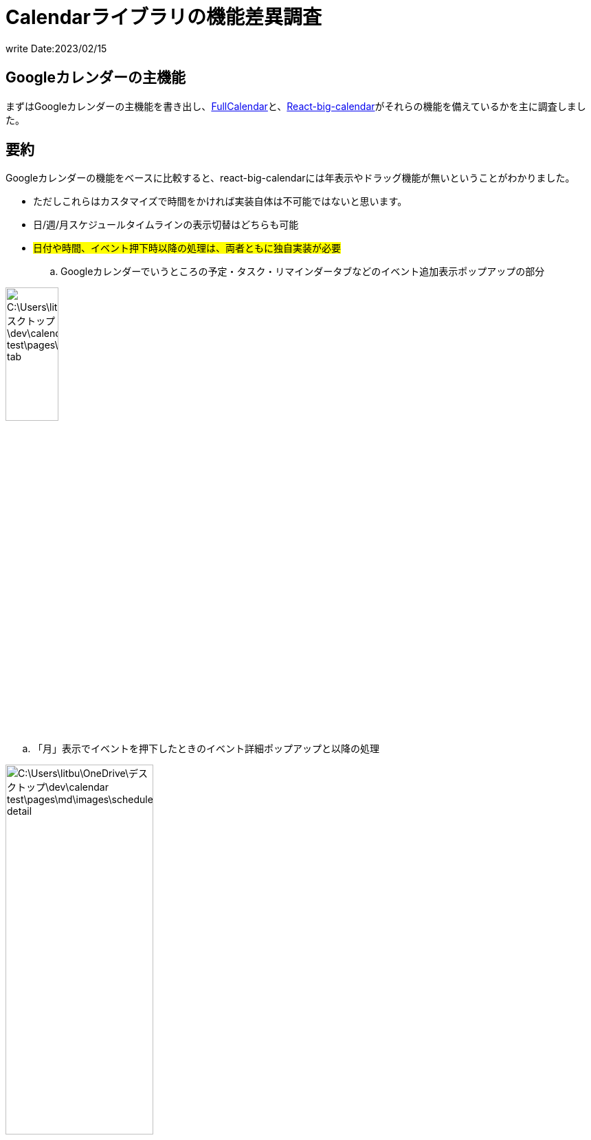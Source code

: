 = Calendarライブラリの機能差異調査
write Date:2023/02/15 

== Googleカレンダーの主機能

まずはGoogleカレンダーの主機能を書き出し、link:https://fullcalendar.io/[FullCalendar]と、link:https://jquense.github.io/react-big-calendar/examples/?path=/docs/about-big-calendar--page[React-big-calendar]がそれらの機能を備えているかを主に調査しました。

== 要約

Googleカレンダーの機能をベースに比較すると、react-big-calendarには年表示やドラッグ機能が無いということがわかりました。

- ただしこれらはカスタマイズで時間をかければ実装自体は不可能ではないと思います。

- 日/週/月スケジュールタイムラインの表示切替はどちらも可能
- #日付や時間、イベント押下時以降の処理は、両者ともに独自実装が必要#
.. Googleカレンダーでいうところの予定・タスク・リマインダータブなどのイベント追加表示ポップアップの部分

image::/C:\Users\litbu\OneDrive\デスクトップ\dev\calendar-test\pages\md\images\google_tab.jpg[width=30%]

.. 「月」表示でイベントを押下したときのイベント詳細ポップアップと以降の処理

image::/C:\Users\litbu\OneDrive\デスクトップ\dev\calendar-test\pages\md\images\schedule_detail.jpg[width=50%]


. イベントのドラッグアンドドロップ機能はデフォルトではreact-big-calendarにはなく、別ライブラリと併せれば実装できそうです。

結論としては、両者ともに日付や時間、イベント押下時のポップアップ表示以降の処理は独自実装が必要で、
それ以外のガワの部分は、react-big-calendarでは年表示とイベントのドラッグアンドドロップ機能がデフォルトでは無かったです。

※以下は上記要約の詳細になります。

<<<
== カレンダー表示機能

- 日/月/週/年の切替表示（画像は省略）
- スケジュールのみのタイムライン表示▼

image::/C:\Users\litbu\OneDrive\デスクトップ\dev\calendar-test\pages\md\images\1.jpg[width=75%]
- また、「月」表示時に各スケジュールを押下すると、詳細情報が表示され、下記機能を利用できる

. 編集
.. スケジュール編集ページに遷移し、スケジュール情報を編集できる
. 削除
. メールで共有
. 三点リーダ
.. 印刷
.. 複製
.. 予定を公開
.. 主催者を変更

image::/C:\Users\litbu\OneDrive\デスクトップ\dev\calendar-test\pages\md\images\schedule_detail.jpg[width=75%]
<<<

== スケジュール・イベント機能
=== 日・週・月の表示
. カレンダー上の時間を押下でイベントを追加するポップアップが表示される
- 4つのタブが表示される。タイトルを入力して、それぞれ予定・タスク・リマインダーを追加することができる
- 追加した予定・タスク・リマインダーはカレンダーに反映される

※画像は「日」の表示です

image::/C:\Users\litbu\OneDrive\デスクトップ\dev\calendar-test\pages\md\images\google_day.jpg[width=75%]

- 各イベントはドラッグアンドドロップで直感的に日付の調整ができる

<<<

=== 年の表示
. カレンダー上の日付を押下すると、その日の予定やタスク一覧情報が表示される
- さらに各イベントを押下すると、詳細情報が表示される

image::/C:\Users\litbu\OneDrive\デスクトップ\dev\calendar-test\pages\md\images\google_year.jpg[width=75%]

<<<

=== スケジュール（タイムライン）表示
. 各イベントを押下すると、詳細情報が表示される
- 右上の三点リーダからは、印刷・複製ができる

image::/C:\Users\litbu\OneDrive\デスクトップ\dev\calendar-test\pages\md\images\google_schedule.jpg[width=75%]

<<<

==== タブ
image::/C:\Users\litbu\OneDrive\デスクトップ\dev\calendar-test\pages\md\images\google_tab.jpg[width=75%]
===== 予定
. 日時変更（時計アイコン）
- ここからでも時間が変更できる
. ゲストを追加
. GoogleMeetのビデオ会議を追加
. 場所を追加
- 説明・添付ファイルを追加できる
.. ファイルを追加の場合、GoogleDriveが立ち上がりそこから追加できる
. ユーザー名
- 通知の追加やデフォルトの公開設定を設定できる

===== タスク
. 日時変更（時計アイコン）
. 説明の追加

===== リマインダー
. 日時変更（時計アイコン）
- 繰り返し設定

===== 予約スケジュール
. プレミアム機能

<<<

== FullCalendarとReact-big-calendarライブラリの機能差異比較

本題です。上述したGoogleカレンダーの機能がFullCalendarやReact-big-calendarに備わっているかどうか？カスタマイズで実装できそうか？を調査しました。

== カレンダー表示機能
=== FullCalendar
- 日/月/週/年の切替表示（※画像は省略）
- スケジュールのみのタイムライン表示▼

image::/C:\Users\litbu\OneDrive\デスクトップ\dev\calendar-test\pages\md\images\full_timeline.jpg[width=75%]

いずれも初期機能として備わっています。

<<<

=== React-big-calendar
- 日/月/週の切替表示（※画像は省略）
- #年の表示が無い#
- スケジュールのみのタイムライン表示▼

image::/C:\Users\litbu\OneDrive\デスクトップ\dev\calendar-test\pages\md\images\big_timeline.jpg[width=75%]

- 以上のことから、React-big-calendarには年表示が無いことがわかりました。
. ただし、カスタマイズ次第で実装自体はできそうです。link:https://codesandbox.io/s/jjmky5047y[DEMO]

<<<

== スケジュール・イベント機能
=== FullCalendar
- Googleカレンダーの場合、各日付や時間を押下するとイベントの追加ポップアップが表示されるが、*FullCalendarライブラリはデフォルトでそのような機能は無く、タイトルのみを追加してイベントを追加する機能のみでした*。
- 基本的にはGoogleカレンダーの日付や時間押下時以降の処理はカスタマイズして独自実装する必要があります(もちろん日付やスケジュール押下時のコールバック関数は備わっています)

image::/C:\Users\litbu\OneDrive\デスクトップ\dev\calendar-test\pages\md\images\full_popup.jpg[width=75%]

==== イベントのドラッグアンドドロップ機能
- 各イベントをドラッグアンドドロップで直感的に日時調整が可能。

<<<

=== React-big-calendar
- こちらも同様、日付や時間を押下するとタイトルを入力するアラートが表示され、入力するとイベントが追加される機能のみがあります。
- FullCalendar同様にイベントを押下したときの処理はありませんので、独自実装が必要です。

image::/C:\Users\litbu\OneDrive\デスクトップ\dev\calendar-test\pages\md\images\big_schedule.jpg[width=75%]

==== イベントのドラッグアンドドロップ機能
- こちらは実装自体はできますが、別のライブラリが必要でした。

<<<
